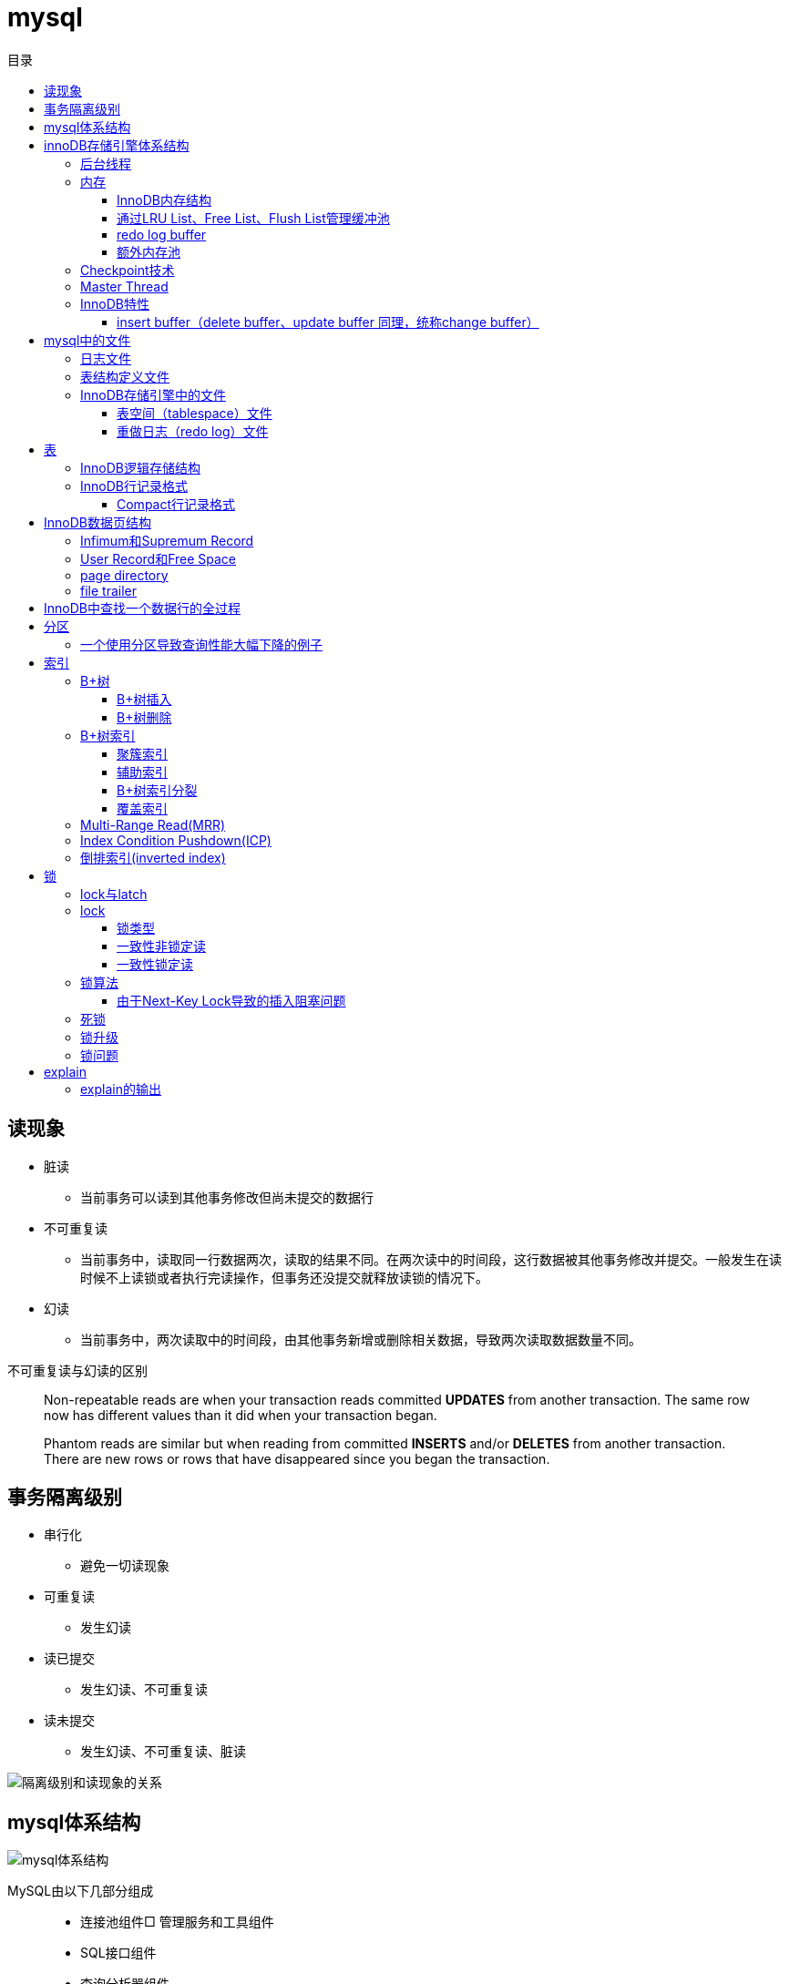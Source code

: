 = mysql
:toc: left
:toclevels: 5
:toc-title: 目录

[[lock_problem]]
== 读现象

* 脏读
** 当前事务可以读到其他事务修改但尚未提交的数据行
* 不可重复读
** 当前事务中，读取同一行数据两次，读取的结果不同。在两次读中的时间段，这行数据被其他事务修改并提交。一般发生在读时候不上读锁或者执行完读操作，但事务还没提交就释放读锁的情况下。
* 幻读
** 当前事务中，两次读取中的时间段，由其他事务新增或删除相关数据，导致两次读取数据数量不同。

不可重复读与幻读的区别
[quote]
____
Non-repeatable reads are when your transaction reads committed **UPDATES** from another transaction. The same row now has different values than it did when your transaction began.

Phantom reads are similar but when reading from committed **INSERTS** and/or **DELETES** from another transaction. There are new rows or rows that have disappeared since you began the transaction.
____





== 事务隔离级别

* 串行化
** 避免一切读现象
* 可重复读
** 发生幻读
* 读已提交
** 发生幻读、不可重复读
* 读未提交
** 发生幻读、不可重复读、脏读

image::resource/isolation_levels_vs_read_phenomena.png[隔离级别和读现象的关系]

== mysql体系结构
image::resource/mysql_structure.png[mysql体系结构]

MySQL由以下几部分组成::

- 连接池组件□ 管理服务和工具组件
- SQL接口组件
- 查询分析器组件
- 优化器组件
- 缓冲（Cache）组件
- 插件式存储引擎
- 物理文件

**存储引擎是基于表的，不是基于数据库的

== innoDB存储引擎体系结构

image::resource/innoDB_structure.png[innoDB体系结构]

=== 后台线程

* Master Thread
** 主要负责将缓冲池中的数据异步刷新到磁盘，保证数据的一致性，包括脏页的刷新、合并插入缓冲（INSERTBUFFER）、UNDO页的回收等

* IO Thread
** 负责这些IO请求的回调（call back）处理

* Purge Thread
** 回收undo页

* Page Cleaner Thread
** 刷新脏页

=== 内存

==== InnoDB内存结构

image::resource/innoDB_memory_structure.png[InnoDB内存结构]

对于数据库中页的修改操作，则首先修改在缓冲池中的页，然后再以一定的频率刷新到磁盘上。页从缓冲池刷新回磁盘的操作并不是在每次页发生更新时触发

通过show engine innodb status;可以查看内存状态

==== 通过LRU List、Free List、Flush List管理缓冲池

* Free List: Free List中是可用的空闲页


* LRU Lists: 在InnoDB存储引擎中，缓冲池中页的大小默认为16KB，使用LRU算法对缓冲池进行管理。稍有不同的是InnoDB存储引擎对传统的LRU算法做了一些优化。在InnoDB的存储引擎中，LRU列表中还加入了midpoint位置。新读取到的页，虽然是最新访问的页，但并不是直接放入到LRU列表的首部，而是放入到LRU列表的midpoint位置(默认新读取的页插入到LRU列表尾端的37%的位置 即old blocks)。这个算法在InnoDB存储引擎下称为midpoint insertion strategy

midpoint前半部分定义为new blocks，后半部分定义为old blocks

**midpoint防止热点数据被刷出缓存**

**被读到LRU List里，后半部分的数据，要等待一段时间（innodb_old_blocks_time default 1000ms）后，如果再被读取时候还在list中，才会被加入到前半部分**

==== redo log buffer

InnoDB存储引擎首先将重做日志信息先放入到redo log buffer，然后按一定频率将其刷新到重做日志文件

这三种情况会讲buffer刷到磁盘::
- Master Thread每一秒将重做日志缓冲刷新到重做日志文件
- 每个事务提交时会将重做日志缓冲刷新到重做日志文件
- 当重做日志缓冲池剩余空间小于1/2时，重做日志缓冲刷新到重做日志文件

==== 额外内存池

提供给缓冲池内部结构额外消耗使用的内存池

=== Checkpoint技术

Write Ahead Log::

- 当前事务数据库系统普遍都采用了Write Ahead Log策略，即当事务提交时，先写重做日志，再修改页。当由于发生宕机而导致数据丢失时，通过重做日志来完成数据的恢复。这也是事务ACID中D（Durability持久性）的要求。

**倘若每次一个页发生变化，就将新页的版本刷新到磁盘,IO开销很大，若热点数据集中在某几个页中，先写入缓存，然后定期把缓存刷入磁盘，就合并了一个页中的多次修改，减少了磁盘IO**

innoDB设有checkpoint，就是分时段把缓存中的脏页刷到磁盘，innoDB中有两种checkpoint**Sharp Checkpoint**和**Fuzzy Checkpoint**

Sharp Checkpoint将所有脏页全量刷新到磁盘，对数据库可用性影响很大，默认只在数据库关闭时候执行

Fuzzy Checkpoint将部分脏页增量刷新到磁盘，数据库运行时候都是进入Fuzzy CheckPoint


innoDB中有一下集中Fuzzy CheckPoint::
* Master Thread Checkpoint
** Master Thread中发生的Checkpoint，差不多以每秒或每十秒的速度从缓冲池的脏页列表中刷新一定比例的页回磁盘，异步非阻塞
* FLUSH_LRU_LIST Checkpoint
** InnoDB存储引擎需要保证LRU列表中需要有差不多100个空闲页可供使用，如果没有，那就要移除LRU List尾部的页，如果有脏页，就需要进入checkpoint刷脏页。Page Cleaner中执行，异步非阻塞
* Async/Sync Flush Checkpoint
** 重做日志文件不可用的情况，这时需要强制将一些页刷新回磁盘，而此时脏页是从脏页列表中选取的，Page Cleaner Thread，异步非阻塞
* Dirty Page too much Checkpoint
** 脏页太多时进入checkpiont，默认脏页数据超过75%时进入

=== Master Thread

1.0的伪代码

image::resource/master_thread_1.0.png[1.0的伪代码]

1.1的伪代码

image::resource/master_thread_v1.1.png[]

=== InnoDB特性

==== insert buffer（delete buffer、update buffer 同理，统称change buffer）

对于**非聚集索引**的插入或更新操作，不是每一次直接插入到索引页中，而是先判断插入的非聚集索引页是否在缓冲池中，若在，则直接插入；若不在，则先放入到一个Insert Buffer对象中。然后再以一定的频率和情况进行Insert Buffer和辅助索引页子节点的merge（合并）操作，这时通常能将多个插入合并到一个操作中（因为在一个索引页中），这就大大提高了对于非聚集索引插入的性能。（和G1中hot card是一个思路）

== mysql中的文件

=== 日志文件

* 错误日志
** 记录mysql运行的错误信息，默认启动
* 慢查询日志
** 记录慢查询，默认不启动
* 查询日志
** 记录所有对mysql的请求信息
* 二进制日志（bin log）
** 记录对mysql**执行更改**的所有操作，默认不启动，对mysql性能影响不大

**bin log**的主要作用::

- 恢复数据
- 复制数据，实现主从，master->slave、master->slave->slave 多级主从
- 检查是否有注入攻击

bin_log_format设bin log的格式，有3种格式

* statement
** 记录的sql语句，会导致主从机器上的rand、uuid函数结果不同
* row
** 记录的表行的变更情况，避免随机的问题，但会导致日志文件变大很多
* mixed
** mysql自行选择格式，大多数时候用statement，小部分情况用row

=== 表结构定义文件

无论什么存储引擎，MySQL对于每一个表，都有一个后缀为frm的文件，记录该表的表结构定义

=== InnoDB存储引擎中的文件

==== 表空间（tablespace）文件

默认有一个名为ibdata1的文件，是默认表空间文件。默认所有的表数据都存储在这个文件里。

可以通过innodb_file_per_table=on设置为每一个表创建一个单独的文件（tablename.ibd）用于存储该表的数据

单独的表空间文件只存储该表的数据、索引、插入缓冲的bitmap等信息，其余信息还在默认表空间（共享表空间）中

image::resource/innoDB_table_file.png[innoDB表存储引擎文件]

==== 重做日志（redo log）文件

记录innoDB存储引擎的事务日志，用于数据库恢复时候恢复数据

== 表

=== InnoDB逻辑存储结构

所有数据都被存放在表空间中，表空间由段、区、页组成。页也被称为块。

image::resource/innoDB_table_structure.png[InnoDB逻辑存储结构]

=== InnoDB行记录格式

==== Compact行记录格式


[width="100%",options="header,footer"]
|====================
| 变长字段长度列表 | null标志位 | 记录头信息 | 事务id | 回滚指针 | 列1数据 | 列2数据 | ...... 
|====================


* 变长字段长度列表
** 记录每个变长字段的长度，长度小于255字节用1个字节表示，长度大于255用两个字节表示

* null标志位
** 记录null列的位置，把数据为空的列对应的二进制位置标为1

* 记录头

image::resource\compact_header.png[compact记录头信息]

* 事务id与回滚指针

== InnoDB数据页结构

https://dev.mysql.com/doc/internals/en/innodb-page-overview.html[mysql文档中关于页结构的描述]

image::resource/innoDB_page_structure.png[InnoDB数据页结构]

=== Infimum和Supremum Record

页中的虚拟行记录，用来界定记录边界，Infimum是下界，它的主键比页中所有主键都小，Supremum是上界，它的主键比页中所有主键都大，这两个界限值都是在页创建时候被建立

image::resource/infimum_supremum.png[Infimum和Supremum Record]

=== User Record和Free Space

User Record存储行记录

Free Space，空闲链表，在一条记录被删除后会被加入Free Space

=== page directory

一个稀疏目录，存储指向页中record的指针，这些指针称为slot，用于快速查找页中的record。每个slot追踪了6个record，slot中按照主键的逻辑顺序去追踪record。由于slot是按主键排序，并且固定尺寸的，所以在页中很容易通过二分查找查找数据。

由于页中使用的是稀疏目录，所以在slot间进行二分查找只能得到一个粗略的位置，即slot中主键序最小的数据（二分查找最终查找到一个slot，slot中最多有6条数据）。之后InnoDB会利用record header中的n_owned属性确定当前slot的实际size，之后按数量遍历。

=== file trailer

用来校验页的完整性

== InnoDB中查找一个数据行的全过程

. 通过二级索引，在b-tree中找到目标记录的主键id
. 通过聚簇索引在b-tree中找到主键id所在的数据页
. 若数据页不在缓冲池中，加载到缓冲池
. 在数据页通过二分查找在slots中找到目标数据所在的slot
. 通过slot中第一条数据的n_owned数据确定当前slot的实际size，之后遍历，找到目标数据行

== 分区

=== 一个使用分区导致查询性能大幅下降的例子

假设表有1000w数据，对主键做10个hash的分区，每个表约有100w数据。

此时执行select * from table where pk = @pk

通过主键查询可以只在一个分区中查找数据，确实速度更快了

但是由于b-tree结构的树高不高，可能100w数据和1000w数据的b-tree高度都是2，那实际io次数都是2，并不会变快。

如果1000w数据的b-tree高度为3，那确实减少1次io，提高速度

如果执行select * form table where key = @key

这是分区表需要扫描所有的10个分区，假设每个分区2次io，也需要20次io，而单表只需要2-3次io

== 索引

=== B+树
所有记录节点按照键值大小顺序存放在叶子节点上，相邻叶子节点通过指针相连。

.扇出为5的B+树图示
image::resource/btree.png[b+tree]

==== B+树插入

插入时候可能需要调整树结构，有3种情况

image::resource/btree_insert.png[b+tree插入]

例：

*向5-6中插入键为28的节点*

image:resource/btree_insert_28.png[插入28]

匹配情况1，叶子页和索引页都没满，直接插入

*向5-7中插入键为70的节点*

image:resource/btree_insert_70.png[插入70]

匹配情况2，叶子页满，索引页没满，拆分叶子页，找到中间的节点60，放到索引页，小于中间节点的记录放左边，大于等于中间节点的记录放右边

*向5-8中插入键为95的节点*

image:resource/btree_insert_95.png[插入95]

匹配情况3：叶子页满，索引页也满，先插入叶子页，叶子页满，拆分叶子页，找到中间节点85，小于中间节点的记录放左边，大于等于中间节点的记录放右边，中间节点85放到索引页，此时索引页满，拆分索引页，小于中间节点的记录放左边，大于中间节点的记录放右边，中间节点放入上一层的索引页

*B+树旋转*

插入时候可能产生大量的页分裂，导致大量IO，B+树通过旋转来减少页分裂

当叶子页满，但该页的左右兄弟页没满的时候，B+树不会拆分页，而是将记录移动到兄弟页上。通常左兄弟页会被首先检查用来做旋转操作

*向5-7中插入键为70的节点-旋转*

image:resource/btree_insert_70_rotate.png[插入70-旋转]

叶子页满，左兄弟页没满，最左节点移动到左兄弟，替换索引节点中的值为新的最左节点，向叶子页中添加值为70的节点


==== B+树删除

B+树使用填充因子控制树的删除变化，假设填充因子为50%，意味着在页中节点被删除后，如果页中节点数 / 扇出 < 50%，就会进行页的合并

B+树删除有3种情况：

image:resource/btree_delete.png[B+树删除]

*删除5-9中值为70的节点*

image:resource/btree_delete_70.png[删除70]

匹配情况1：删除后，叶子页的节点数 / 扇出 !< 50%，直接删除

*删除5-11中值为25的节点*

image:resource/btree_delete_25.png[删除25]

匹配情况1：删除后，叶子页的节点数 / 扇出 !< 50%，直接删除，同时25为索引页节点，25右边的节点28替换索引页中节点

*删除5-12中值为60的节点*

image:resource/btree_delete_60.png[删除60]

匹配情况3：删除后，更新索引页中值为60的节点为65，叶子页的节点数 / 扇出 < 50%，合并该节点和左兄弟节点，同时合并索引页60节点的左右孩子

=== B+树索引

==== 聚簇索引

[source,sql]
----
create table t (
    a int not null,
    b varchar(8000),
    c int not null,
    primary key(a),
    key idx_c(c)
) engine=innodb

insert into t select 1, repeat('a', 7000), -1;
insert into t select 2, repeat('a', 7000), -2;
insert into t select 3, repeat('a', 7000), -3;
insert into t select 4, repeat('a', 7000), -4;
----

B+树聚簇索引存储逻辑图

image:resource/btree_cluster_index.png[B+树聚簇索引存储逻辑图]

==== 辅助索引

叶子节点除了包含键，还包含一个bookmark，指向到哪里可以找到数据，innoDB中bookmark就是聚簇索引的键

image:resource/secondary_index_clustered_index_relation.png[辅助索引与聚簇索引的关系]

辅助索引存储逻辑图

image:resource/secondary_index.png[辅助索引存储逻辑图]

其中7fffffff为-1，80000001为1

==== B+树索引分裂

在InnoDB中，B+中插入数据并不总是从页中间分裂，这可能导致频繁的分裂

InnoDB基于数据库场景，对B+树插入做了一些改进

. 若插入是随机的，则取页中间记录作为分裂点

. 若往统一方向进行插入的记录数量 >= 5，且目前已定位到的记录之后存在 >= 3条记录，则分裂点为定位到的记录后的第三条记录

. 若往统一方向进行插入的记录数量 >= 5，且目前已定位到的记录之后存在 < 3条记录，则分裂点为待插入记录

匹配条件2的分裂

image:resource/InnoDB_insert_2.png[匹配条件2的分裂]

image:resource/InnoDB_insert_2_1.png[匹配条件2的分裂]

匹配条件3的分裂

image:resource/InnoDB_insert_3.png[匹配条件3的分裂]

==== 覆盖索引

从辅助索引可以查到需要的记录，不需要到聚簇索引进行第二次查询

还可以通过覆盖索引优化统计查询 例如count(*)，因为辅助索引比聚簇索引小很多，可以减小io

=== Multi-Range Read(MRR)

把通过辅助索引查出来的主键进行排序后，再回表，将随机io转化为顺序io，提升io性能

MRR带来的好处

. 回表时候对主键排序，随机io变为顺序io
. 减少缓冲池中页被替换的次数
. 批处理主键回表的查询操作

=== Index Condition Pushdown(ICP)

在取出索引记录的时候根据索引上存储的信息过滤where条件中的范围条件

而不是从聚簇索引中读出记录后在根据where条件过滤

=== 倒排索引(inverted index)

两个表 一个表存储文档id和文档的文案内容，另一个表存储分词与文档id（也可以同时存储文档id和文档中该分词出现的位置）的关系

image:resource/full_text.png[全文检索表]

image:resource/inverted_file_index.png[分词关联数组]

image:resource/inverted_file_index_with_position.png[记录有分词出现位置的分词关联数组]

== 锁

=== lock与latch

我们常说的数据库锁是lock。latch只存在与内存中，主要是用来控制临界资源

image:resource/lock_latch.png[lock与latch比较]

=== lock

==== 锁类型

InnoDB中实现了4种锁

* 共享锁 S Lock
* 排他锁 X Lock
* 意向共享锁 IS Lock
* 意向排他锁 IX Lock

其中 共享锁、排他锁都是**行锁**，意向锁是锁

**意向锁**

意向锁代表事务希望在更细粒度上加锁

例：事务在表t的某一页上加了IS Lock，表示事务希望在这一页上的某行或某些行上加S Lock

所以在InnoDB中，如果把数据库存储结构看作一颗树 数据库 - 表 - 页 - 数据行，那么如果要对数据行上 S Lock 或 X Lock，那么就要对其所在的库、表、页都上相应的意向锁

例：如果要对页上的记录r上X锁，那么分别要戳数据库A、表、页上意向锁IX，最后对记录r上X锁

*意向锁的作用*：用来快速判断 行锁是否需要等待表锁 或 表锁是否需要等待行锁

例：事务1对表1上S锁，事务2需要对表1的数据行r上x锁，那么事务2在锁住行r之前，需要对表1上IX锁，此时IX锁需要等待s锁释放。

例：事务1对表1的行r上X锁，同时会对表1上IX锁，如果此时事务2需要在表1上S锁，那么事务2需要等待表1上的所有IX锁释放

因此，在InnoDB中，意向锁只会导致表锁阻塞，而只有表锁可能阻塞意向锁

*如何分析锁占用情况*

通过表information_schema.INNODB_TRX可以查看当前执行中的事务及锁等待状态，通过表information_schema.INNODB_LOCKS可以查看锁对象的详情

==== 一致性非锁定读

InnoDB通过**多版本控制（MVC）**实现了非锁定读，当读取正在delete或update的行数据时，不需要等待X锁释放，可以通过快照读取。底层是通过事务中的undo段实现的。

非锁定读提升了并发效率，InnoDB在默认的隔离级别下 默认是开启非锁定读的

这种通过多版本控制技术，控制并发事务的行为叫做多版本并发控制（MVCC）

==== 一致性锁定读

InnoDB在默认repeatable read隔离级别下，是采用非锁定读的。InnoDB支持两种一致性锁定读：

. select ... for update //上X锁，如果其他事务对该行上了X / S 锁，该查询会被阻塞
. select ... lock in share mode //上S锁，如果其他事务对该行上了X锁，该查询会被阻塞

=== 锁算法

InnoDB中有3种锁算法：Record Lock、Gap Lock、Next-Key Lock

Record Lock，行锁，最基础的锁，锁住单独的一行

Gap Lock，间隙锁，锁定一个范围但不包括记录本身

Next-Key Lock，临键锁，锁范围同时锁定记录本身

InnoDB中，对于非唯一索引上行的锁默认都是使用一个Next-Key Lock + 一个Gap Lock实现的，对于唯一索引上行的锁都是通过Recork Lock实现的。

Gap Lock，Next-Key Lock 都是为了防止多个事务讲记录插入到统一范围内，避免**幻读**

唯一索引锁定示例：
[source,sql]
----
create table t (a int primary key);
insert into t select 1;
insert into t select 2;
insert into t select 5;
----

执行sql
[source,sql]
----
#事务A，不提交事务
select * from t where a = 5 for update;

#事务B，提交事务，不会被阻塞
insert into t select 4;

----

由于列a是唯一索引，因此事务A执行时Next-Key Lock降级为Record Lock，只锁定a=5一行，之后事务B的插入不会被阻塞

非唯一索引锁定示例：
[source,sql]
----
create table z (a int, b int, primary key(a), key(b));
insert into z select 1, 1;
insert into z select 3, 1;
insert into z select 5, 3;
insert into z select 7, 6;
insert into z select 10, 8;
----

执行sql
[source,sql]
----
#事务A，不提交事务
select * from z where b = 3 for update;

#事务B，执行这些sql都会被阻塞

#a=5被加上Record Lock
select * from z where a = 5 lock in share mode;

#(1, 3]被加上Next-Key Lock
insert into z select 4,2;

#(3, 6)被加上Gap Lock
insert into z select 6,5;
----

事务A执行时，会对辅助索引上范围(1, 3]加Next-Key Lock，对(3, 6)加Gap Lock。对主键索引a=5加上Record Lock

==== 由于Next-Key Lock导致的插入阻塞问题

以上都读、写某一行数据时候使用Next-Key Lock和Gap Lock的情况，在使用范围查询时候也会使用Next-Key Lock

[source,sql]
----
select * from t where a > 2 for update;
----

这个查询会用Next-Key Lock对[2, +∞]上写锁，其目的是避免幻读

*如果使用自增主键，锁定> 2的范围会导致其他所有的插入操作被阻塞，极大影响插入效率*

=== 死锁

可以通过wait-for graph分析死锁

=== 锁升级

InnoDB中不存在锁升级

InnoDB不是为每行记录都产生锁，是为每个页生成一个位图，进行锁管理，因此一个页中锁住多少条记录开销基本一致。

=== 锁问题

由于数据库中的锁并不是完全互斥的，所以会带来一些问题，主要包括脏读、不可重复读、幻读，参考
<<lock_problem, 读现象>>

== explain

explain 按照mysql读取表数据的顺序依次为sql语句中的每一个表返回一条数据

mysql的联表：mysql从第一个表中读取一行，然后在第二个表中找到匹配的行，然后在第三个表中找到匹配的行，以此类推。当所有的表被处理完后，MySQL输出所选的列，并通过表列表回溯，直到找到一个有更多匹配行的表。从该表中读取下一行，然后继续处理下一个表。（深度优先遍历）


=== explain的输出

**id** 

id

**select_type** 

查询类型，主要的几种类型：

* **simple**:简单查询，不含子查询和联合查询
* **primary**:嵌套查询和联合查询中的最外层查询

**table**

表名

**partitions**

分区

**type**

join type，表示表是如何连接的，**在联表查询的时候很关键**

* **system**

查只有一行数据的系统表的查询，当常量连接

* **const**

最多只能读取到一行数据的查询，当常量连接

**只会发生在将 主键=常量 或 唯一键=常量的时候**
xx字段=常量的时候，可能也只读取一行数据，但是不满足最多只能读取**一行**数据

* **eq_ref**

在链表时候，深度优先遍历时，对于前面表中的每个行组合，只从该表中读取**一行**。
当连接使用索引的所有部分，并且索引是主键或UNIQUE NOT NULL索引时使用。

* **ref**

对于前面表中的每个行组合，将从该表中读取具有匹配索引值的**所有行**

* **fulltest**

使用全文索引做连接

和ref类似，但是同时也判断是否为空

* **index_merge**

使用了index_merge，使用一张表上的多个索引查询数据，之后合并。

* **unique_subquery**

* **index_subquery**

* **range**

只检索给定范围内的行，使用索引选择行

* **index**

使用索引扫描

* **all**

对前面表中的每个行组合进行全表扫描

**possible_key**

mysql可能选择的索引

**key**

mysql实际决定使用的索引

**key_len**

mysql实际决定使用的索引的长度，通过key_len可以确定 在一个联合索引中，mysql实际使用了左前缀的那些部分

**ref**
ref表示了某些列（列名）、常量集合（使用> 或< 等，展示数量）、某个常量（展示const）用来和索引进行比较

**rows**
执行查询时候需要扫描的行数，是个估计值

**filtered**
被条件过滤掉的数据百分比，是个估计值

**extra**
额外信息

* Using filesort
需要进行一次额外的排序

* Using index
可以从索引获取到全部数据，不需要根据主键回表（聚簇索引、覆盖索引）

* Using index condition
使用Index Condition Pushdown

* Using MRR
使用Multi-Range Read

* Using temporary
mysql会创建临时表来保存结果，通常在查询中的group by 和 order by的字段不一样的时候会发生

* Using where
WHERE子句用于限制哪些行与下一个表匹配或发送给客户端。除非您特别想从表中获取或检查所有行，否则如果Extra值不是Using where且表连接类型为all或index，则查询中可能会出现问题。





